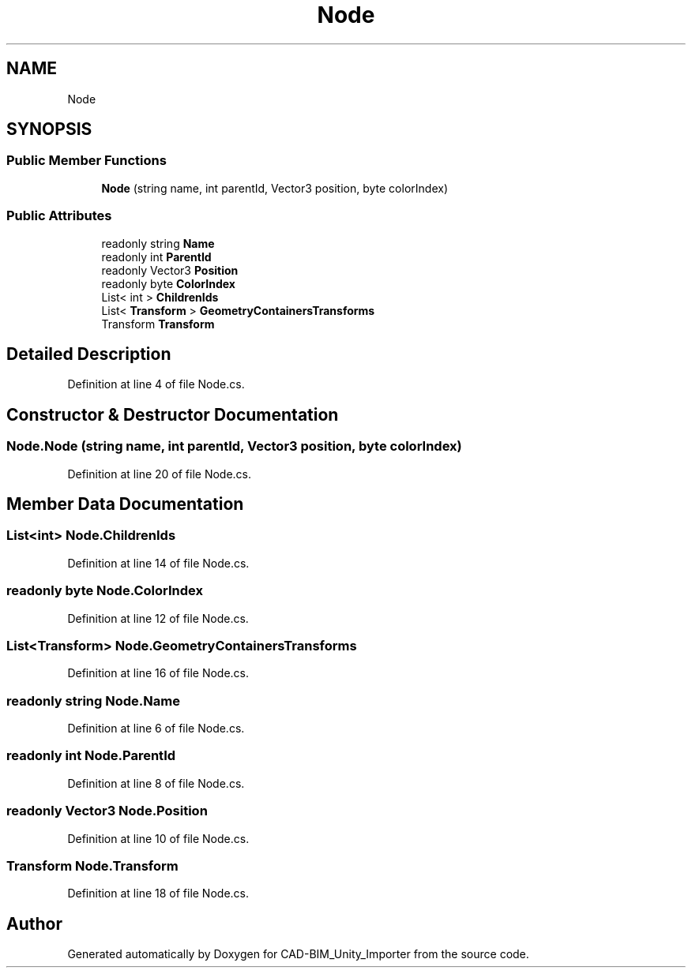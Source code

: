 .TH "Node" 3 "Thu May 16 2019" "CAD-BIM_Unity_Importer" \" -*- nroff -*-
.ad l
.nh
.SH NAME
Node
.SH SYNOPSIS
.br
.PP
.SS "Public Member Functions"

.in +1c
.ti -1c
.RI "\fBNode\fP (string name, int parentId, Vector3 position, byte colorIndex)"
.br
.in -1c
.SS "Public Attributes"

.in +1c
.ti -1c
.RI "readonly string \fBName\fP"
.br
.ti -1c
.RI "readonly int \fBParentId\fP"
.br
.ti -1c
.RI "readonly Vector3 \fBPosition\fP"
.br
.ti -1c
.RI "readonly byte \fBColorIndex\fP"
.br
.ti -1c
.RI "List< int > \fBChildrenIds\fP"
.br
.ti -1c
.RI "List< \fBTransform\fP > \fBGeometryContainersTransforms\fP"
.br
.ti -1c
.RI "Transform \fBTransform\fP"
.br
.in -1c
.SH "Detailed Description"
.PP 
Definition at line 4 of file Node\&.cs\&.
.SH "Constructor & Destructor Documentation"
.PP 
.SS "Node\&.Node (string name, int parentId, Vector3 position, byte colorIndex)"

.PP
Definition at line 20 of file Node\&.cs\&.
.SH "Member Data Documentation"
.PP 
.SS "List<int> Node\&.ChildrenIds"

.PP
Definition at line 14 of file Node\&.cs\&.
.SS "readonly byte Node\&.ColorIndex"

.PP
Definition at line 12 of file Node\&.cs\&.
.SS "List<\fBTransform\fP> Node\&.GeometryContainersTransforms"

.PP
Definition at line 16 of file Node\&.cs\&.
.SS "readonly string Node\&.Name"

.PP
Definition at line 6 of file Node\&.cs\&.
.SS "readonly int Node\&.ParentId"

.PP
Definition at line 8 of file Node\&.cs\&.
.SS "readonly Vector3 Node\&.Position"

.PP
Definition at line 10 of file Node\&.cs\&.
.SS "Transform Node\&.Transform"

.PP
Definition at line 18 of file Node\&.cs\&.

.SH "Author"
.PP 
Generated automatically by Doxygen for CAD-BIM_Unity_Importer from the source code\&.
